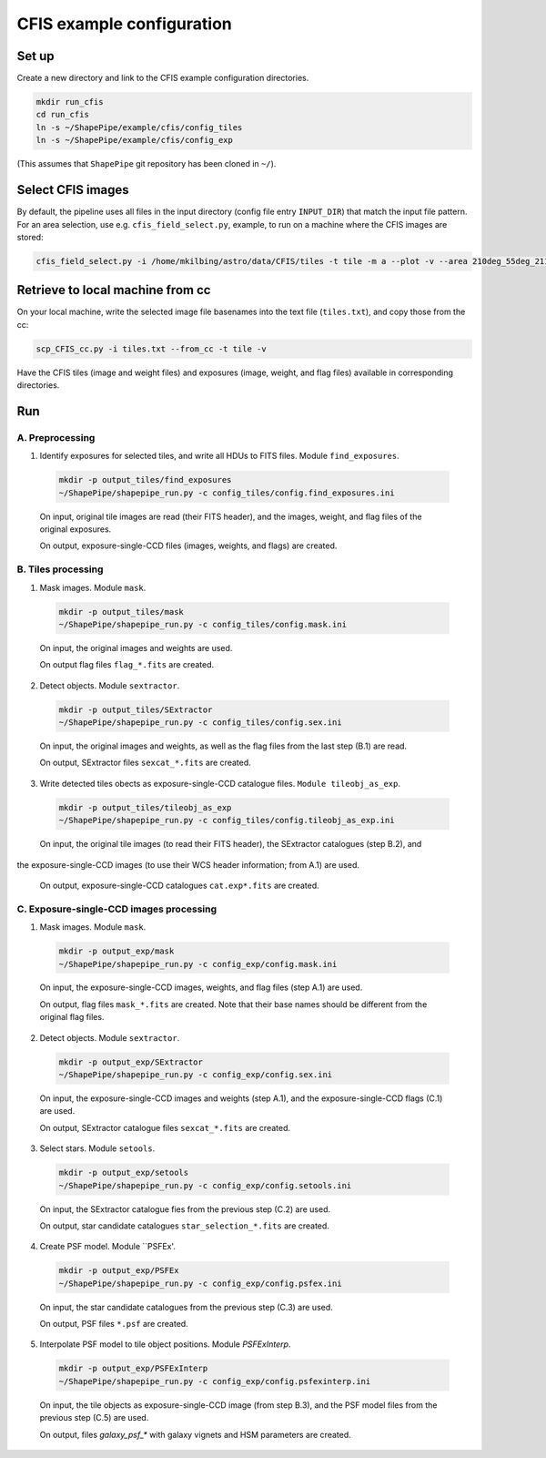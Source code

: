 CFIS example configuration
==========================


Set up
------

Create a new directory and link to the CFIS example configuration directories.

.. code-block:: bash

  mkdir run_cfis
  cd run_cfis
  ln -s ~/ShapePipe/example/cfis/config_tiles
  ln -s ~/ShapePipe/example/cfis/config_exp


(This assumes that ``ShapePipe`` git repository has been cloned in ``~/``).

Select CFIS images
------------------

By default, the pipeline uses all files in the input directory (config file entry ``INPUT_DIR``)
that match the input file pattern. For an area selection, use e.g. ``cfis_field_select.py``, example, to run
on a machine where the CFIS images are stored:

.. code-block:: bash

  cfis_field_select.py -i /home/mkilbing/astro/data/CFIS/tiles -t tile -m a --plot -v --area 210deg_55deg_211deg_56deg -o area_W3_1deg



Retrieve to local machine from cc
---------------------------------

On your local machine, write the selected image file basenames into the text file (``tiles.txt``), and copy those from the cc:

.. code-block:: bash

  scp_CFIS_cc.py -i tiles.txt --from_cc -t tile -v

Have the CFIS tiles (image and weight files) and exposures (image, weight, and flag files) available
in corresponding directories.

Run
---


A. Preprocessing
^^^^^^^^^^^^^^^^

1. Identify exposures for selected tiles, and write all HDUs to FITS files. Module ``find_exposures``.

  .. code-block:: bash

    mkdir -p output_tiles/find_exposures
    ~/ShapePipe/shapepipe_run.py -c config_tiles/config.find_exposures.ini


  On input, original tile images are read (their FITS header), and the images, weight, and flag files of the original exposures.

  On output, exposure-single-CCD files (images, weights, and flags) are created.


B. Tiles processing
^^^^^^^^^^^^^^^^^^^

1. Mask images. Module ``mask``.

  .. code-block:: bash

    mkdir -p output_tiles/mask
    ~/ShapePipe/shapepipe_run.py -c config_tiles/config.mask.ini


  On input, the original images and weights are used.

  On output flag files ``flag_*.fits`` are created.

2. Detect objects. Module ``sextractor``.

  .. code-block:: bash

    mkdir -p output_tiles/SExtractor
    ~/ShapePipe/shapepipe_run.py -c config_tiles/config.sex.ini

  On input, the original images and weights, as well as the flag files from the last step (B.1) are read.

  On output, SExtractor files ``sexcat_*.fits`` are created.

3. Write detected tiles obects as exposure-single-CCD catalogue files. ``Module tileobj_as_exp``.

  .. code-block:: bash

    mkdir -p output_tiles/tileobj_as_exp
    ~/ShapePipe/shapepipe_run.py -c config_tiles/config.tileobj_as_exp.ini

  On input, the original tile images (to read their FITS header), the SExtractor catalogues (step B.2), and
the exposure-single-CCD images (to use their WCS header information; from A.1) are used.
  
  On output, exposure-single-CCD catalogues ``cat.exp*.fits`` are created.

C. Exposure-single-CCD images processing
^^^^^^^^^^^^^^^^^^^^^^^^^^^^^^^^^^^^^^^^

1. Mask images. Module ``mask``.

  .. code-block:: bash

    mkdir -p output_exp/mask
    ~/ShapePipe/shapepipe_run.py -c config_exp/config.mask.ini

  On input, the exposure-single-CCD images, weights, and flag files (step A.1) are used.

  On output, flag files ``mask_*.fits`` are created. Note that their base names should be different
  from the original flag files.

2. Detect objects. Module ``sextractor``.

  .. code-block:: bash

    mkdir -p output_exp/SExtractor
    ~/ShapePipe/shapepipe_run.py -c config_exp/config.sex.ini

  On input, the exposure-single-CCD images and  weights (step A.1), and the exposure-single-CCD flags (C.1) are used.

  On output, SExtractor catalogue files ``sexcat_*.fits`` are created.

3. Select stars. Module ``setools``.

  .. code-block:: bash

    mkdir -p output_exp/setools
    ~/ShapePipe/shapepipe_run.py -c config_exp/config.setools.ini

  On input, the SExtractor catalogue fies from the previous step (C.2) are used.

  On output, star candidate catalogues ``star_selection_*.fits`` are created.


4. Create PSF model. Module ``PSFEx'.

  .. code-block:: bash

    mkdir -p output_exp/PSFEx
    ~/ShapePipe/shapepipe_run.py -c config_exp/config.psfex.ini


  On input, the star candidate catalogues from the previous step (C.3) are used.

  On output, PSF files ``*.psf`` are created.

5. Interpolate PSF model to tile object positions. Module *PSFExInterp*.

  .. code-block:: bash

    mkdir -p output_exp/PSFExInterp
    ~/ShapePipe/shapepipe_run.py -c config_exp/config.psfexinterp.ini


  On input, the tile objects as exposure-single-CCD image (from step B.3), and the PSF model files
  from the previous step (C.5) are used.

  On output, files `galaxy_psf_*` with galaxy vignets and HSM parameters are created.


